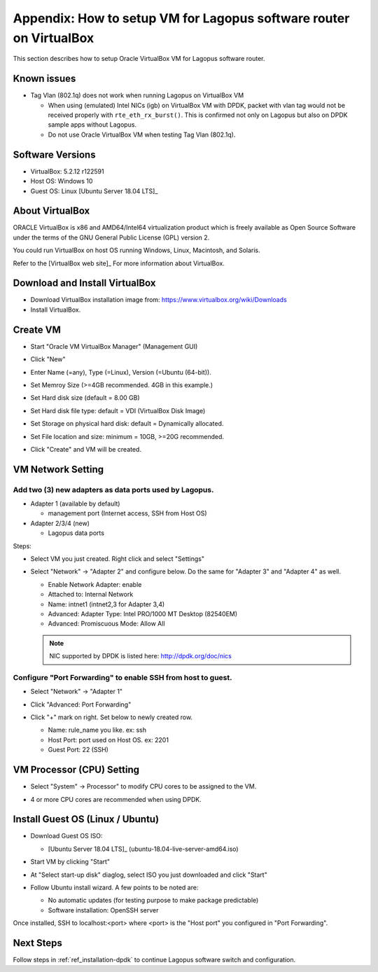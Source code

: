 .. _ref_virtualbox:

Appendix: How to setup VM for Lagopus software router on VirtualBox
===================================================================

This section describes how to setup Oracle VirtualBox VM for Lagopus software router.

Known issues
------------

* Tag Vlan (802.1q) does not work when running Lagopus on VirtualBox VM

  * When using (emulated) Intel NICs (igb) on VirtualBox VM with DPDK, packet with vlan tag would not be received properly with ``rte_eth_rx_burst()``.  This is confirmed not only on Lagopus but also on DPDK sample apps without Lagopus.
  * Do not use Oracle VirtualBox VM when testing Tag Vlan (802.1q).


Software Versions
-----------------
* VirtualBox: 5.2.12 r122591
* Host OS: Windows 10
* Guest OS: Linux [Ubuntu Server 18.04 LTS]_

.. [Ubuntu Server 18.04 LTS] http://www.ubuntu.com/download/server

About VirtualBox
----------------
ORACLE VirtualBox is x86 and AMD64/Intel64 virtualization product which is freely available as Open Source Software under the terms of the GNU General Public License (GPL) version 2.

You could run VirtualBox on host OS running Windows, Linux, Macintosh, and Solaris.

Refer to the [VirtualBox web site]_ For more information about VirtualBox.

.. [VirtualBox web site] https://www.virtualbox.org/

Download and Install VirtualBox
-------------------------------
* Download VirtualBox installation image from: https://www.virtualbox.org/wiki/Downloads
* Install VirtualBox.

Create VM
---------
* Start "Oracle VM VirtualBox Manager" (Management GUI)
* Click "New"

  .. image:: images/virtualbox/virtualbox-001.png


* Enter Name (=any), Type (=Linux), Version (=Ubuntu (64-bit)).

  .. image:: images/virtualbox/virtualbox-002.png

* Set Memroy Size (>=4GB recommended. 4GB in this example.)

  .. image:: images/virtualbox/virtualbox-003.png

* Set Hard disk size (default = 8.00 GB)

  .. image:: images/virtualbox/virtualbox-004.png

* Set Hard disk file type: default = VDI (VirtualBox Disk Image)

  .. image:: images/virtualbox/virtualbox-005.png

* Set Storage on physical hard disk: default = Dynamically allocated.

  .. image:: images/virtualbox/virtualbox-006.png

* Set File location and size: minimum = 10GB, >=20G recommended.

  .. image:: images/virtualbox/virtualbox-007.png

* Click "Create" and VM will be created.

VM Network Setting
------------------

Add two (3) new adapters as data ports used by Lagopus.
^^^^^^^^^^^^^^^^^^^^^^^^^^^^^^^^^^^^^^^^^^^^^^^^^^^^^^^

* Adapter 1 (available by default)

  * management port (Internet access, SSH from Host OS)

* Adapter 2/3/4 (new)

  * Lagopus data ports

Steps:

* Select VM you just created. Right click and select "Settings"

  .. image:: images/virtualbox/virtualbox-008.png

* Select "Network" -> "Adapter 2" and configure below. Do the same for "Adapter 3" and "Adapter 4" as well.

  * Enable Network Adapter: enable
  * Attached to: Internal Network
  * Name: intnet1 (intnet2,3 for Adapter 3,4)
  * Advanced: Adapter Type: Intel PRO/1000 MT Desktop (82540EM)
  * Advanced: Promiscuous Mode: Allow All

  .. image:: images/virtualbox/virtualbox-009.png

  .. note::

     NIC supported by DPDK is listed here: http://dpdk.org/doc/nics

Configure "Port Forwarding" to enable SSH from host to guest.
^^^^^^^^^^^^^^^^^^^^^^^^^^^^^^^^^^^^^^^^^^^^^^^^^^^^^^^^^^^^^
* Select "Network" -> "Adapter 1"
* Click "Advanced: Port Forwarding"

  .. image:: images/virtualbox/virtualbox-010.png

* Click "+" mark on right. Set below to newly created row.

  * Name: rule_name you like. ex: ssh
  * Host Port: port used on Host OS. ex: 2201
  * Guest Port: 22 (SSH)

  .. image:: images/virtualbox/virtualbox-011.png


VM Processor (CPU) Setting
--------------------------

* Select "System" -> Processor" to modify CPU cores to be assigned to the VM.
* 4 or more CPU cores are recommended when using DPDK.

  .. image:: images/virtualbox/virtualbox-014.png

Install Guest OS (Linux / Ubuntu)
---------------------------------
* Download Guest OS ISO:

  *  [Ubuntu Server 18.04 LTS]_ (ubuntu-18.04-live-server-amd64.iso)

* Start VM by clicking "Start"

  .. image:: images/virtualbox/virtualbox-012.png

* At "Select start-up disk" diaglog, select ISO you just downloaded and click "Start"

  .. image:: images/virtualbox/virtualbox-013.png

* Follow Ubuntu install wizard. A few points to be noted are:

  * No automatic updates (for testing purpose to make package predictable)
  * Software installation: OpenSSH server

Once installed, SSH to localhost:<port> where <port> is the "Host port" you configured in "Port Forwarding".


Next Steps
----------

Follow steps in :ref:`ref_installation-dpdk` to continue Lagopus software switch and configuration.
